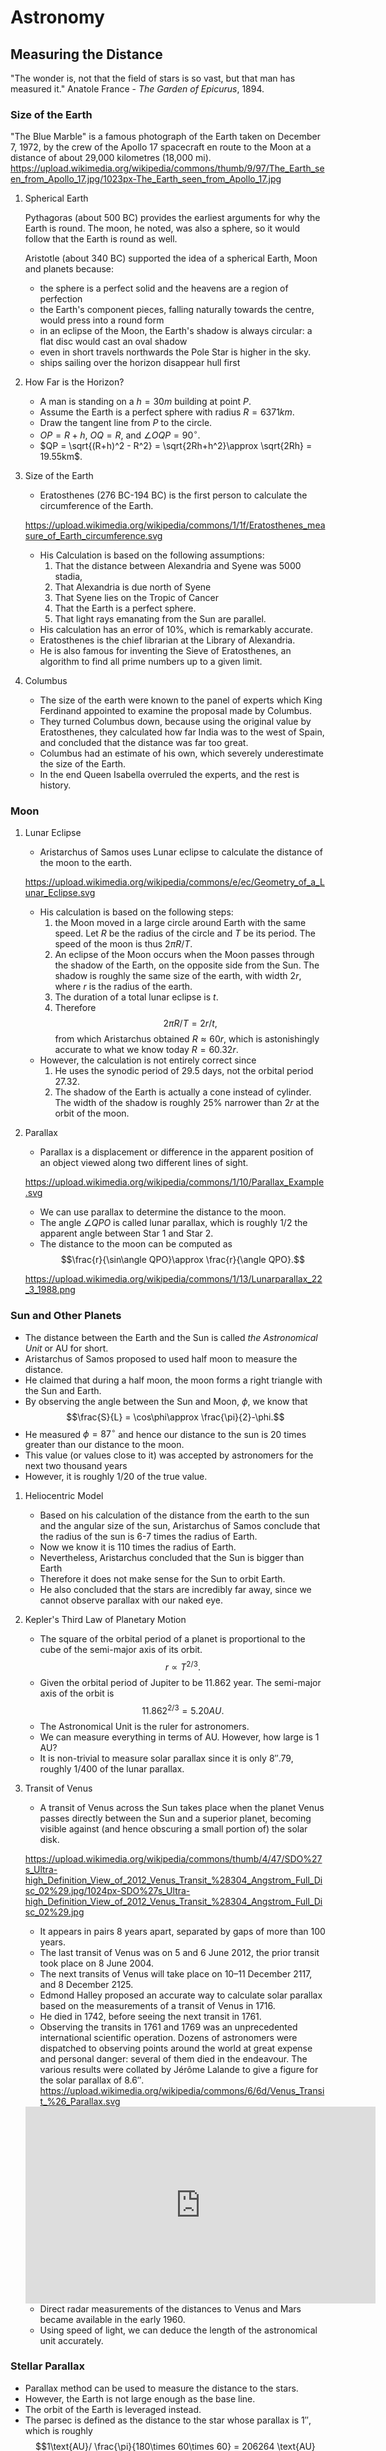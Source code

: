 #+BEGIN_SRC ipython :session :exports none
import numpy as np
import matplotlib
import matplotlib.pyplot as plt
from matplotlib import rc

%load_ext tikzmagic

#+END_SRC

#+RESULTS:

* Astronomy

** Measuring the Distance
"The wonder is, not that the field of stars is so vast, but that man has measured it."
Anatole France - /The Garden of Epicurus/, 1894.

*** Size of the Earth
"The Blue Marble" is a famous photograph of the Earth taken on December 7, 1972, by the crew of the Apollo 17 spacecraft en route to the Moon at a distance of about 29,000 kilometres (18,000 mi).
https://upload.wikimedia.org/wikipedia/commons/thumb/9/97/The_Earth_seen_from_Apollo_17.jpg/1023px-The_Earth_seen_from_Apollo_17.jpg

**** Spherical Earth
Pythagoras (about 500 BC) provides the earliest arguments for why the Earth is round. The moon, he noted, was also a sphere, so it would follow that the Earth is round as well.

Aristotle (about 340 BC) supported the idea of a spherical Earth, Moon and planets because:  

- the sphere is a perfect solid and the heavens are a region of perfection 
- the Earth's component pieces, falling naturally towards the centre, would press into a round form 
- in an eclipse of the Moon, the Earth's shadow is always circular: a flat disc would cast an oval shadow 
- even in short travels northwards the Pole Star is higher in the sky.
- ships sailing over the horizon disappear hull first

**** How Far is the Horizon?
- A man is standing on a $h=30m$ building at point $P$.
- Assume the Earth is a perfect sphere with radius $R=6371km$.
- Draw the tangent line from $P$ to the circle.
- $OP = R + h$, $OQ = R$, and $\angle OQP = 90^\circ$.
- $QP = \sqrt{(R+h)^2 - R^2} = \sqrt{2Rh+h^2}\approx \sqrt{2Rh} = 19.55km$.

#+BEGIN_SRC ipython :session :file assets/horizon.svg :exports results
  %%tikz -p tkz-euclide -s 600,400 -f svg -S assets/horizon.svg
\tkzDefPoint(0,0){Origin}
\tkzDefPoint(0,4.5){O}
\pgfmathsetmacro{\Radius}{4}

\tkzTangent[from with R = O](Origin,\Radius cm)  \tkzGetPoints{Q}{I} 

\tkzDrawCircle[R](Origin,\Radius cm)

\tkzDrawSegments[thick,black](O,Q O,I)
\tkzDrawSegments[thick,red](Origin,Q Origin,I)
\tkzDrawSegments[thick,red](Origin,O)

\tkzLabelPoints[left,above](Q)
\tkzLabelPoints[left,below](I)
\tkzLabelPoint[below](Origin){$O$}
\tkzLabelPoint[above](O){$P$}

#+END_SRC

#+RESULTS:
[[file:assets/horizon.svg]]

**** Size of the Earth
- Eratosthenes (276 BC-194 BC) is the first person to calculate the circumference of the Earth.
https://upload.wikimedia.org/wikipedia/commons/1/1f/Eratosthenes_measure_of_Earth_circumference.svg
- His Calculation is based on the following assumptions:
  1. That the distance between Alexandria and Syene was 5000 stadia,
  2. That Alexandria is due north of Syene
  3. That Syene lies on the Tropic of Cancer
  4. That the Earth is a perfect sphere.
  5. That light rays emanating from the Sun are parallel.
- His calculation has an error of 10%, which is remarkably accurate.
- Eratosthenes is the chief librarian at the Library of Alexandria.
- He is also famous for inventing the Sieve of Eratosthenes, an algorithm to find all prime numbers up to a given limit.

**** Columbus
- The size of the earth were known to the panel of experts which King Ferdinand appointed to examine the proposal made by Columbus.
- They turned Columbus down, because using the original value by Eratosthenes, they calculated how far India was to the west of Spain, and concluded that the distance was far too great.
- Columbus had an estimate of his own, which severely underestimate the size of the Earth.
- In the end Queen Isabella overruled the experts, and the rest is history.

*** Moon 
**** Lunar Eclipse
- Aristarchus of Samos uses Lunar eclipse to calculate the distance of the moon to the earth.
https://upload.wikimedia.org/wikipedia/commons/e/ec/Geometry_of_a_Lunar_Eclipse.svg
- His calculation is based on the following steps:
  1. the Moon moved in a large circle around Earth with the same speed. Let $R$ be the radius of the circle and $T$ be its period. The speed of the moon is thus $2\pi R /T$.
  2. An eclipse of the Moon occurs when the Moon passes through the shadow of the Earth, on the opposite side from the Sun. The shadow is roughly the same size of the earth, with width $2r$, where $r$ is the radius of the earth.
  3. The duration of a total lunar eclipse is $t$.
  4. Therefore $$2\pi R / T = 2r /t,$$ from which Aristarchus obtained $R \approx 60 r$, which is astonishingly accurate to what we know today $R = 60.32 r$.
- However, the calculation is not entirely correct since
  1. He uses the synodic period of $29.5$ days, not the orbital period $27.32$.
  2. The shadow of the Earth is actually a cone instead of cylinder. The width of the shadow is roughly $25\%$ narrower than $2r$ at the orbit of the moon.


**** Parallax
- Parallax is a displacement or difference in the apparent position of an object viewed along two different lines of sight.
https://upload.wikimedia.org/wikipedia/commons/1/10/Parallax_Example.svg
- We can use parallax to determine the distance to the moon.
- The angle $\angle QPO$ is called lunar parallax, which is roughly $1/2$ the apparent angle between Star 1 and Star 2.
- The distance to the moon can be computed as $$\frac{r}{\sin\angle QPO}\approx \frac{r}{\angle QPO}.$$
 
#+BEGIN_SRC ipython :session :file assets/parallax.svg :exports results
  %%tikz -p tkz-euclide -s 600,250 -f svg -S assets/parallax.svg
\tkzDefPoint(0,0){Origin}
\tkzDefPoint(4,0){O}
\tkzDefPoint(10,0){B}
\tkzDefPoint(10,1){C}

\pgfmathsetmacro{\Radius}{1}

\tkzTangent[from with R = O](Origin,\Radius cm)  \tkzGetPoints{Q}{I} 

\tkzDrawCircle[R](Origin,\Radius cm)

\tkzInterLL(Q,O)(B,C) \tkzGetPoint{X}
\tkzInterLL(I,O)(B,C) \tkzGetPoint{Y}

\tkzDrawSegments[thick,black](X,Q I,Y)
\tkzDrawSegments[dashed](I,X)
\tkzDrawSegments[thick,red](Origin,O)


\tkzLabelPoints[left,above](Q)
\tkzLabelPoints[left,below](I)

\tkzLabelPoint[below](Origin){$O$}
\tkzLabelPoint[above](O){$P$}

\tkzLabelPoint[below](X){Star 1}
\tkzLabelPoint[above](Y){Star 2}

#+END_SRC

#+RESULTS:
[[file:assets/parallax.svg]]

https://upload.wikimedia.org/wikipedia/commons/1/13/Lunarparallax_22_3_1988.png

*** Sun and Other Planets
- The distance between the Earth and the Sun is called /the Astronomical Unit/ or AU for short.
- Aristarchus of Samos proposed to used half moon to measure the distance.
- He claimed that during a half moon, the moon forms a right triangle with the Sun and Earth. 
- By observing the angle between the Sun and Moon, $\phi$, we know that $$\frac{S}{L} = \cos\phi\approx \frac{\pi}{2}-\phi.$$
- He measured $\phi = 87^\circ$ and hence our distance to the sun is 20 times greater than our distance to the moon.
- This value (or values close to it) was accepted by astronomers for the next two thousand years
- However, it is roughly $1/20$ of the true value.

#+BEGIN_SRC ipython :session :file assets/aristarchus.svg :exports results
  %%tikz  -s 600,300 -f svg -S assets/aristarchus.svg
\node [anchor=90] (E) at (0,0) {Earth};
\draw (0,0) circle (1);

\node [anchor=270] (M) at (0,3.5) {Moon};
\draw (0,3) circle (0.5);
\fill (0,3.5) arc (90:270:0.5);

\node [anchor=270] (S) at (10,3) {Sun};
\draw (10,3) circle (2);

\draw [dashed, semithick] (0,0)--node [left] {$S$} (0,3)--(10,3)--node [below] {$L$}(0,0);
\draw (0,0.5) arc (90:16.7:0.5) node [midway, above] {$87^\circ$};
#+END_SRC

#+RESULTS:
[[file:assets/aristarchus.svg]]

**** Heliocentric Model
- Based on his calculation of the distance from the earth to the sun and the angular size of the sun, Aristarchus of Samos conclude that the radius of the sun is 6-7 times the radius of Earth.
- Now we know it is 110 times the radius of Earth.
- Nevertheless, Aristarchus concluded that the Sun is bigger than Earth
- Therefore it does not make sense for the Sun to orbit Earth.
- He also concluded that the stars are incredibly far away, since we cannot observe parallax with our naked eye.

**** Kepler's Third Law of Planetary Motion
- The square of the orbital period of a planet is proportional to the cube of the semi-major axis of its orbit. $$r\propto T^{2/3}.$$
- Given the orbital period of Jupiter to be 11.862 year. The semi-major axis of the orbit is $$11.862^{2/3} = 5.20 AU.$$
- The Astronomical Unit is the ruler for astronomers.
- We can measure everything in terms of AU. However, how large is 1 AU?
- It is non-trivial to measure solar parallax since it is only $8''.79$, roughly 1/400 of the lunar parallax.

**** Transit of Venus
- A transit of Venus across the Sun takes place when the planet Venus passes directly between the Sun and a superior planet, becoming visible against (and hence obscuring a small portion of) the solar disk.
https://upload.wikimedia.org/wikipedia/commons/thumb/4/47/SDO%27s_Ultra-high_Definition_View_of_2012_Venus_Transit_%28304_Angstrom_Full_Disc_02%29.jpg/1024px-SDO%27s_Ultra-high_Definition_View_of_2012_Venus_Transit_%28304_Angstrom_Full_Disc_02%29.jpg
- It appears in pairs 8 years apart, separated by gaps of more than 100 years.
- The last transit of Venus was on 5 and 6 June 2012, the prior transit took place on 8 June 2004. 
- The next transits of Venus will take place on 10–11 December 2117, and 8 December 2125.
- Edmond Halley proposed an accurate way to calculate solar parallax based on the measurements of a transit of Venus in 1716.
- He died in 1742, before seeing the next transit in 1761.
- Observing the transits in 1761 and 1769 was an unprecedented international scientific operation. Dozens of astronomers were dispatched to observing points around the world at great expense and personal danger: several of them died in the endeavour. The various results were collated by Jérôme Lalande to give a figure for the solar parallax of 8.6″.
 https://upload.wikimedia.org/wikipedia/commons/6/6d/Venus_Transit_%26_Parallax.svg

#+BEGIN_EXPORT HTML
<iframe width="560" height="315" src="https://www.youtube.com/embed/CfmGPsLvAQ0?start=15" frameborder="0" allow="autoplay; encrypted-media" allowfullscreen></iframe>
#+END_EXPORT

- Direct radar measurements of the distances to Venus and Mars became available in the early 1960.
- Using speed of light, we can deduce the length of the astronomical unit accurately.

*** Stellar Parallax
- Parallax method can be used to measure the distance to the stars.
- However, the Earth is not large enough as the base line.
- The orbit of the Earth is leveraged instead.
- The parsec is defined as the distance to the star whose parallax is $1''$, which is roughly $$1\text{AU}/ \frac{\pi}{180\times 60\times 60} = 206264 \text{AU} =3.26 \text{Light Year}.$$
https://upload.wikimedia.org/wikipedia/commons/7/7d/Stellarparallax_parsec1.svg
- Still the parallax is incredibly small. Our nearest star is Proxima Centauri, whose parallax is 0.7687 arcsec.
- The first successful measurement was made in 1838.
- Even with nowadays technique, we can only measure the distance of stars within 3,000 parsecs of us.

https://upload.wikimedia.org/wikipedia/commons/0/00/Hubble_stretches_the_stellar_tape_measure_ten_times_further.jpg

*** Standard Candles
**** Brightness of a Star
- Magnitude is a logarithmic measure of the brightness of an object. 
- The smaller the magnitude is, the brighter the star is.
http://sci.esa.int/science-e-media/img/20/apparent-magnitude.jpg

- For stars, we know that the further away it is from the earth, the dimmer it becomes. The apparent brightness follows the inverse square law.
- Apparent magnitude $m$ is the magnitude of the star measured from Earth.
- Absolute magnitude $M$ is the magnitude of the star measured at $10$ parsecs away from the star. $$m - M = 5(\log_{10} d-1).$$
- The sun is 1 AU or $\pi/648000$ parsecs away from us and has an apparent magnitude of $-26.74$. Therefore, the absolute magnitude of the sun is $$M = -26.74 - 5 (\log_{10} (\pi/648000)-1) = 4.83.$$
- If we know the absolute magnitude of a star, we can derive its distance from the earth.
**** Variable Star
- A variable star is a star whose brightness as seen from Earth (its apparent magnitude) fluctuates.
- A specific type of variable stars in Cepheid variable star, which was first discovered in 1784.
#+BEGIN_EXPORT HTML
<iframe width="560" height="315" src="https://www.youtube-nocookie.com/embed/1hMZz0XmPZI?rel=0&amp;start=81" frameborder="0" allow="autoplay; encrypted-media" allowfullscreen></iframe>
#+END_EXPORT
**** Cepheid Variable Star
- Henrietta Swan Leavitt investigated 1777 variable stars in the Magellanic Clouds in 1908 at Harvard college observatory.
- They are roughly the same distance away from the Earth since the Magellanic cloud is really far away.
- "Leavitt's law": The logarithm of the period is linearly and directly related to the logarithm of the star's average intrinsic optical luminosity  
https://2ai9u93bg0gn4e99nu2g8mbj-wpengine.netdna-ssl.com/wp-content/uploads/2013/12/693766main_pia15819-43_1024-768.jpg
- One year later, Ejnar Hertzsprung determined the distance of several Cepheids in the Milky Way
- With this calibration, the distance to any Cepheid could be accurately determined.
- Other standard candles, such as Type Ia supernova has been discovered.


**** Galaxy
- The Great Debate was held on 26 April 1920 at the Smithsonian Museum of Natural History, between the astronomers Harlow Shapley and Heber Curtis.
- Shapley was arguing in favor of the Milky Way as the entirety of the then known universe.
- Curtis on the other side contended that Andromeda and other such "nebulae" were separate galaxies.
- Edwin Hubble identified Cepheid variables in the Andromeda (0.78 million parsecs away) and other "nebula". 
- Using Leavitt's law, he proved conclusively that these nebulae were much too distant to be part of the Milky Way (1924).
- They are indeed galaxies outside our own.

http://imgsrc.hubblesite.org/hvi/uploads/image_file/image_attachment/21678/print.jpg

**** Hubble Deep Field

- The Hubble Deep Field image covers a speck of the sky only about the width of a dime 20 meters away. Gazing into this small field, Hubble uncovered a bewildering assortment of at least 1,500 galaxies at various stages of evolution.
https://upload.wikimedia.org/wikipedia/commons/thumb/5/5f/HubbleDeepField.800px.jpg/1045px-HubbleDeepField.800px.jpg

**** Andromeda–Milky Way collision
- Andromeda galaxy is moving towards us and astronomers predict it will collide with our Milky Way in 4 billion years.
#+BEGIN_EXPORT HTML
<iframe width="560" height="315" src="https://www.youtube.com/embed/DBWk7HD3F7Q" frameborder="0" allow="autoplay; encrypted-media" allowfullscreen></iframe>
#+END_EXPORT

*** Hubble's Law
- In a 1929 paper, Hubble examined the relation between distance and redshift of galaxies.
http://physicsanduniverse.com/wp-content/uploads/2014/02/Hubble-Law-2010.jpeg
- Objects observed in deep space are found to have a red shift, interpreted as a relative velocity away from Earth
- This Doppler-shift-measured velocity of various galaxies receding from the Earth is approximately proportional to their distance from the Earth. $$v = H_0D.$$
- If we know the redshift, we can deduce $v$ and the distance $D$ from Hubble's Law.
- The observable university has a radius of about $14$ billion parsecs.
*** Cosmic Distance Ladder
https://www.nasa.gov/sites/default/files/styles/full_width_feature/public/thumbnails/image/image1hs201617aprint.jpg
** Planetary Motion
*** Kepler's Laws of Planetary Motion
- *First Law*: The orbit of a planet is an ellipse with the Sun at one of the two foci.
- *Second Law*: A line segment joining a planet and the Sun sweeps out equal areas during equal intervals of time.
- *Third Law*: The square of the orbital period of a planet is proportional to the cube of the semi-major axis of its orbit.
- Kepler's law can also be applied to satellite orbiting the Earth or the moons orbiting other planet.
https://upload.wikimedia.org/wikipedia/commons/9/98/Kepler_laws_diagram.svg

- We know that the semi-major axis of the moon is $60$ (radius of the Earth) and the orbital period is 27.32 day.
- Suppose the orbit of a satellite is described as $$\frac{x^2}{25}+\frac{y^2}{16} = 1.$$
- The semi-major axis is $5$. Therefore, the orbital period of the satellite is $$T = (5/60)^{3/2}\times 27.32 = 0.657 \text{ day} = 5.68\times 10^4\text{ sec}.$$
- The area of the ellipse is $S = 20\pi = 62.83$. 
- Suppose the Earth is located at focus $(3,0)$, then the speed when the satellite is at $(5,0)$ is $$ \frac{v\times 2}{2} = \frac{S}{T}\Rightarrow v = 7.05 km/s.$$
- The speed when the satellite is at $(-5,0)$ is $$ \frac{v\times 8}{2} = \frac{S}{T}\Rightarrow v = 1.76 km/s.$$
- The speed when the satellite is at $(0,4)$ is $$ \frac{v\times 5\sin\theta}{2} = \frac{S}{T}\Rightarrow v = 3.52 km/s.$$

#+BEGIN_SRC ipython :session :file assets/satellite.svg :exports results
  %%tikz -s 600,400 -f svg -S assets/satellite.svg

  \node [inner sep=0, outer sep=0, label=270:$F$] (F) at (3,0) {}; 
  \fill [black] (F) circle (2pt); 

\draw [fill=red!20 ] (F)--(5,0)--(5,0.8)--cycle;
\draw [fill=red!20 ] (F)--(0,4)--(-0.4,4)--cycle;
\draw [fill=red!20 ] (F)--(-5,0)--(-5,-0.2)--cycle;

\draw [thick,->] (5,0)--(5,0.8);
\draw [thick,->] (0,4)--(-0.4,4);
\draw [thick,->] (-5,0)--(-5,-0.2);

  \draw[->] (-6,0) -- (6,0) node[right] {$x$};
  \draw[->] (0,-5) -- (0,5) node[above] {$y$};
  \draw[domain=0:2*pi, samples=200,smooth,variable=\t,blue] plot ({5*cos(\t r)},{4*sin(\t r)});
#+END_SRC

#+RESULTS:
[[file:assets/satellite.svg]]

